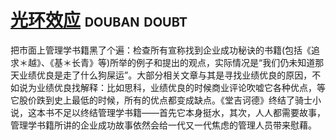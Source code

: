 * [[https://book.douban.com/subject/2249558/][光环效应]]                                                     :douban:doubt:
把市面上管理学书籍黑了个遍：检查所有宣称找到企业成功秘诀的书籍(包括《追求＊越》、《基＊长青》等)所举的例子和提出的观点，实际情况是“我们仍未知道那天业绩优良是走了什么狗屎运”。大部分相关文章与其是寻找业绩优良的原因，不如说为业绩优良找解释：比如思科，业绩优良的时候商业评论吹嘘它各种优点，等它股价跌到史上最低的时候，所有的优点都变成缺点。《堂吉诃德》终结了骑士小说，这本书不足以终结管理学书籍——首先它本身挺水，其次，人人都需要故事，管理学书籍所讲的企业成功故事依然会给一代又一代焦虑的管理人员带来慰藉。
